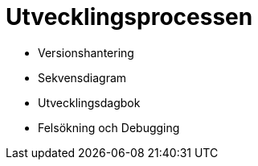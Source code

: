 = Utvecklingsprocessen

* Versionshantering
* Sekvensdiagram
* Utvecklingsdagbok
* Felsökning och Debugging